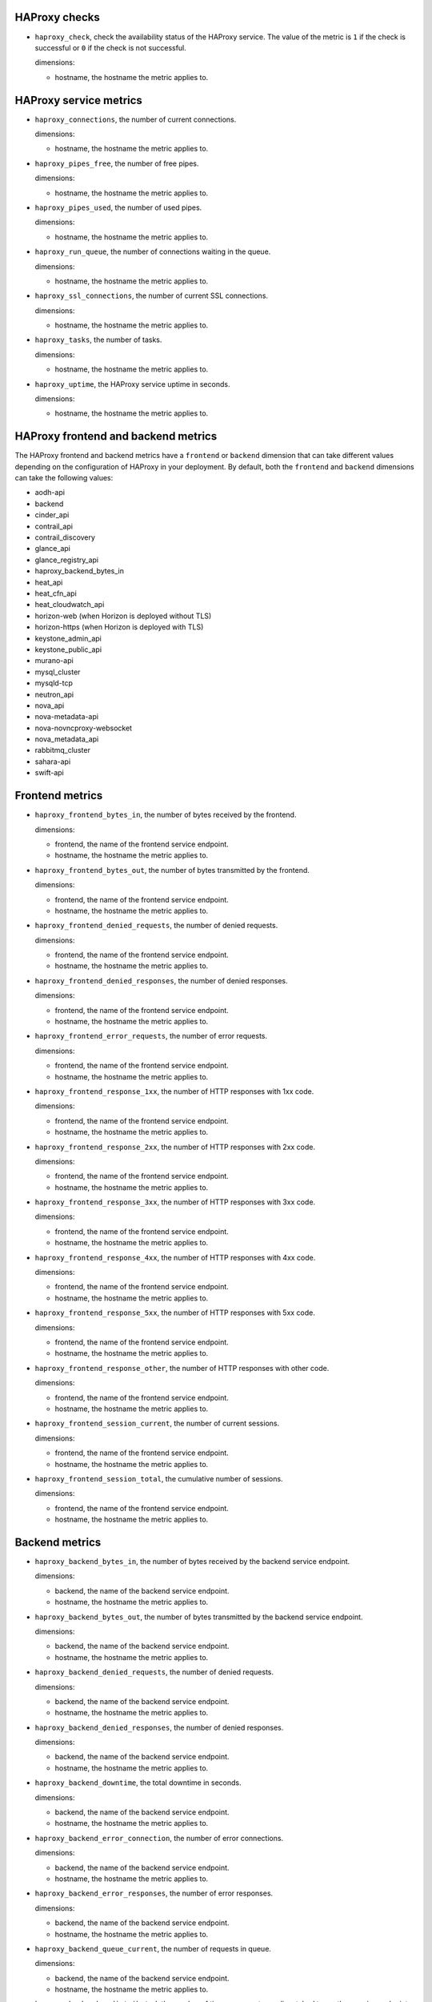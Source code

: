 .. _haproxy_metrics:

HAProxy checks
^^^^^^^^^^^^^^
.. _haproxy_checks:

* ``haproxy_check``, check the availability status of the HAProxy service.
  The value of the metric is ``1`` if the check is successful or ``0`` if the
  check is not successful.

  dimensions:
  
  - hostname, the hostname the metric applies to.

HAProxy service metrics
^^^^^^^^^^^^^^^^^^^^^^^
.. _haproxy_service_metrics:

* ``haproxy_connections``, the number of current connections.

  dimensions:

  - hostname, the hostname the metric applies to.

* ``haproxy_pipes_free``, the number of free pipes.
  
  dimensions:

  - hostname, the hostname the metric applies to.

* ``haproxy_pipes_used``, the number of used pipes.

  dimensions:

  - hostname, the hostname the metric applies to.

* ``haproxy_run_queue``, the number of connections waiting in the queue.

  dimensions:

  - hostname, the hostname the metric applies to.

* ``haproxy_ssl_connections``, the number of current SSL connections.

  dimensions:

  - hostname, the hostname the metric applies to.

* ``haproxy_tasks``, the number of tasks.

  dimensions:

  - hostname, the hostname the metric applies to.

* ``haproxy_uptime``, the HAProxy service uptime in seconds.

  dimensions:

  - hostname, the hostname the metric applies to.

HAProxy frontend and backend metrics
^^^^^^^^^^^^^^^^^^^^^^^^^^^^^^^^^^^^

The HAProxy frontend and backend metrics have a ``frontend`` or
``backend`` dimension that can take different values depending on the
configuration of HAProxy in your deployment.
By default, both the ``frontend`` and ``backend`` dimensions can take
the following values:

* aodh-api
* backend
* cinder_api
* contrail_api
* contrail_discovery
* glance_api
* glance_registry_api
* haproxy_backend_bytes_in
* heat_api
* heat_cfn_api
* heat_cloudwatch_api
* horizon-web (when Horizon is deployed without TLS)
* horizon-https (when Horizon is deployed with TLS)
* keystone_admin_api
* keystone_public_api
* murano-api
* mysql_cluster
* mysqld-tcp
* neutron_api
* nova_api
* nova-metadata-api
* nova-novncproxy-websocket
* nova_metadata_api
* rabbitmq_cluster
* sahara-api
* swift-api

Frontend metrics
^^^^^^^^^^^^^^^^
.. _haproxy_frontend_metric:

* ``haproxy_frontend_bytes_in``, the number of bytes received by the frontend.

  dimensions:

  - frontend, the name of the frontend service endpoint.
  - hostname, the hostname the metric applies to.
  
* ``haproxy_frontend_bytes_out``, the number of bytes transmitted by the frontend.

  dimensions:

  - frontend, the name of the frontend service endpoint.
  - hostname, the hostname the metric applies to.

* ``haproxy_frontend_denied_requests``, the number of denied requests.

  dimensions:

  - frontend, the name of the frontend service endpoint.
  - hostname, the hostname the metric applies to.

* ``haproxy_frontend_denied_responses``, the number of denied responses.

  dimensions:

  - frontend, the name of the frontend service endpoint.
  - hostname, the hostname the metric applies to.

* ``haproxy_frontend_error_requests``, the number of error requests.

  dimensions:

  - frontend, the name of the frontend service endpoint.
  - hostname, the hostname the metric applies to.

* ``haproxy_frontend_response_1xx``, the number of HTTP responses with 1xx code.

  dimensions:

  - frontend, the name of the frontend service endpoint.
  - hostname, the hostname the metric applies to.

* ``haproxy_frontend_response_2xx``, the number of HTTP responses with 2xx code.

  dimensions:

  - frontend, the name of the frontend service endpoint.
  - hostname, the hostname the metric applies to.

* ``haproxy_frontend_response_3xx``, the number of HTTP responses with 3xx code.

  dimensions:

  - frontend, the name of the frontend service endpoint.
  - hostname, the hostname the metric applies to.

* ``haproxy_frontend_response_4xx``, the number of HTTP responses with 4xx code.

  dimensions:

  - frontend, the name of the frontend service endpoint.
  - hostname, the hostname the metric applies to.

* ``haproxy_frontend_response_5xx``, the number of HTTP responses with 5xx code.

  dimensions:

  - frontend, the name of the frontend service endpoint.
  - hostname, the hostname the metric applies to.

* ``haproxy_frontend_response_other``, the number of HTTP responses with other code.

  dimensions:

  - frontend, the name of the frontend service endpoint.
  - hostname, the hostname the metric applies to.

* ``haproxy_frontend_session_current``, the number of current sessions.

  dimensions:

  - frontend, the name of the frontend service endpoint.
  - hostname, the hostname the metric applies to.

* ``haproxy_frontend_session_total``, the cumulative number of sessions.

  dimensions:

  - frontend, the name of the frontend service endpoint.
  - hostname, the hostname the metric applies to.


Backend metrics
^^^^^^^^^^^^^^^
.. _haproxy_backend_metric:

* ``haproxy_backend_bytes_in``, the number of bytes received by the backend
  service endpoint.

  dimensions:

  - backend, the name of the backend service endpoint.
  - hostname, the hostname the metric applies to.

* ``haproxy_backend_bytes_out``, the number of bytes transmitted by the
  backend service endpoint.

  dimensions:

  - backend, the name of the backend service endpoint.
  - hostname, the hostname the metric applies to.

* ``haproxy_backend_denied_requests``, the number of denied requests.

  dimensions:

  - backend, the name of the backend service endpoint.
  - hostname, the hostname the metric applies to.

* ``haproxy_backend_denied_responses``, the number of denied responses.

  dimensions:

  - backend, the name of the backend service endpoint.
  - hostname, the hostname the metric applies to.

* ``haproxy_backend_downtime``, the total downtime in seconds.

  dimensions:

  - backend, the name of the backend service endpoint.
  - hostname, the hostname the metric applies to.

* ``haproxy_backend_error_connection``, the number of error connections.
  
  dimensions:

  - backend, the name of the backend service endpoint.
  - hostname, the hostname the metric applies to.

* ``haproxy_backend_error_responses``, the number of error responses.

  dimensions:

  - backend, the name of the backend service endpoint.
  - hostname, the hostname the metric applies to.

* ``haproxy_backend_queue_current``, the number of requests in queue.

  dimensions:

  - backend, the name of the backend service endpoint.
  - hostname, the hostname the metric applies to.

* ``haproxy_backend_redistributed``, the number of times a request was
  dispatched to another service endpoint.

  dimensions:

  - backend, the name of the backend service endpoint.
  - hostname, the hostname the metric applies to.

* ``haproxy_backend_response_1xx``, the number of HTTP responses with 1xx code.

  dimensions:

  - backend, the name of the backend service endpoint.
  - hostname, the hostname the metric applies to.

* ``haproxy_backend_response_2xx``, the number of HTTP responses with 2xx code.

  dimensions:

  - backend, the name of the backend service endpoint.
  - hostname, the hostname the metric applies to.

* ``haproxy_backend_response_3xx``, the number of HTTP responses with 3xx code.

  dimensions:

  - backend, the name of the backend service endpoint.
  - hostname, the hostname the metric applies to.

* ``haproxy_backend_response_4xx``, the number of HTTP responses with 4xx code.

  dimensions:

  - backend, the name of the backend service endpoint.
  - hostname, the hostname the metric applies to.

* ``haproxy_backend_response_5xx``, the number of HTTP responses with 5xx code.

  dimensions:

  - backend, the name of the backend service endpoint.
  - hostname, the hostname the metric applies to.

* ``haproxy_backend_response_other``, the number of HTTP responses with other
  code.

  dimensions:

  - backend, the name of the backend service endpoint.
  - hostname, the hostname the metric applies to.

* ``haproxy_backend_retries``, the number of times a connection to a server
  was retried.

  dimensions:

  - backend, the name of the backend service endpoint.
  - hostname, the hostname the metric applies to.

* ``haproxy_backend_server``, the status of the backend server where
  ``0`` and ``1`` represent, respectively, ``DOWN`` and ``UP`` for the
  service endpoint in the HAProxy cluster. This metric has
  two additional dimensions. A ``state`` dimension that contains the state of
  the backend service endpoint (either 'DOWN' or 'UP') and a ``server``
  dimension that contains the hostname where the backend service endpoint is running.

  dimensions:

  - backend, the name of the backend service endpoint.
  - hostname, the hostname the metric applies to.
  - state, the state of the backend service endpoint (either 'DOWN' or 'UP').
  - server, the hostname where the backend service endpoint is running.

* ``haproxy_backend_servers``, the number of backend service endpoints grouped
  by state. This metric has an additional ``state`` dimension that contains
  the state of the backend service endpoint (either 'DOWN' or 'UP').

  dimensions:

  - backend, the name of the backend service endpoint.
  - hostname, the hostname the metric applies to.
  - state, the state of the backend service endpoint (either 'DOWN' or 'UP').

* ``haproxy_backend_servers_percent``, the percentage of backend service
  endpoints grouped by state. This metric has an additional ``state``
  dimension that contains the state of the backend service endpoint
  (either 'DOWN' or 'UP').
  
  dimensions:

  - backend, the name of the backend service endpoint.
  - hostname, the hostname the metric applies to.
  - state, the state of the backend service endpoint (either 'DOWN' or 'UP').


* ``haproxy_backend_session_current``, the number of current sessions.

  dimensions:

  - backend, the name of the backend service endpoint.
  - hostname, the hostname the metric applies to.

* ``haproxy_backend_session_total``, the cumulative number of sessions.

  dimensions:

  - backend, the name of the backend service endpoint.
  - hostname, the hostname the metric applies to.

* ``haproxy_backend_status``, the global status of the backend service
  endpoint where values ``0`` and ``1`` represent, respectively,
  ``DOWN`` (all backend endpoints are down) and ``UP`` (at least one back end is up).

  dimensions:

  - backend, the name of the backend service endpoint.
  - hostname, the hostname the metric applies to.
